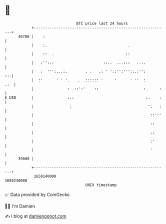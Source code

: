 * 👋

#+begin_example
                                   BTC price last 24 hours                    
               +------------------------------------------------------------+ 
         40700 |    :                                                       | 
               |    :.                                    .                 | 
               |    ::  .                                ::                 | 
               |   :'':.:                      ::..  ...:::   ..:.          | 
               |   :  ''':...:.        . .   .: ' '::'':'''::.:'':       ::.| 
               |  :'      ' ' '.   .. .:::::: '     '      ' ''  :      .:  | 
               |               : .::':'    ::                    :.     :   | 
   $ USD       |               :.:                                :.    :   | 
               |                :                                  ':   :   | 
               |                                                    ::'''   | 
               |                                                    ::      | 
               |                                                    ::      | 
               |                                                    :'      | 
               |                                                    '       | 
         39800 |                                                            | 
               +------------------------------------------------------------+ 
                1650140000                                        1650230000  
                                       UNIX timestamp                         
#+end_example
📈 Data provided by CoinGecko

🧑‍💻 I'm Damien

✍️ I blog at [[https://www.damiengonot.com][damiengonot.com]]
